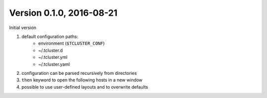 Version 0.1.0, 2016-08-21
=========================
Initial version

#. default configuration paths:
    * environment (``$TCLUSTER_CONF``)
    * ~/.tcluster.d
    * ~/.tcluster.yml
    * ~/.tcluster.yaml
#. configuration can be parsed recursively from directories
#. ``then`` keyword to open the following hosts in a new window
#. possible to use user-defined layouts and to overwrite defaults
